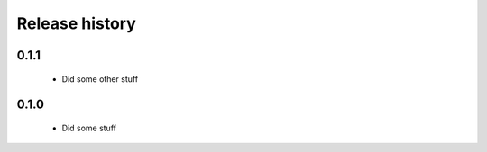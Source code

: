 Release history
===============

0.1.1
-----

 - Did some other stuff

0.1.0
-----

 - Did some stuff
